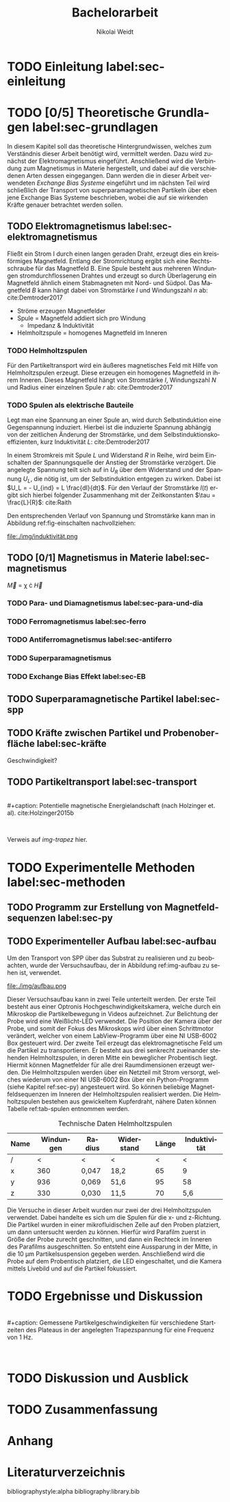 #+Title: Bachelorarbeit
#+Author: Nikolai Weidt
#+Options: toc:2 tasks:t title:nil
#+Todo: TODO(t) | DONE(d) 
#+EXCLUDE_TAGS: ignore
#+LANGUAGE: de

* Header                                                             :ignore:
   #+latex_class:scrbook
   #+latex_class_options:[page,pdftex,12pt,a4paper,twoside,openright]
   
   # #+latex_header: \usepackage[latin1]{inputenc}
   #+latex_header: \usepackage[T1]{fontenc}
   #+latex_header: \usepackage[ngerman]{babel} 
   #+latex_header: \usepackage[top=0.5cm,bottom=2.5cm,left=2.5cm,right=2cm]{geometry}
   #+latex_header: \usepackage{color, xcolor}
   #+latex_header: \usepackage{float}
   #+latex_header: \usepackage{blindtext}
   #+latex_header: \usepackage{booktabs}
   # #+latex_header: \usepackage[hidelinks]{hyperref}
   #+latex_header: \usepackage[onehalfspacing]{setspace}
   #+latex_header: \usepackage{graphicx}
   #+latex_header: \usepackage{amsmath,amssymb,amstext,bbm}
   #+latex_header: \usepackage[labelfont=bf, up, textfont=small, figurename=Abb., tablename=Tab.]{caption}
   #+latex_header: \usepackage[output-decimal-marker={,}]{siunitx}
   #+latex_header: \include{titlepage/titlepage}
  
   
* Andere Arbeiten                                                    :ignore:

** [[file:arbeiten/BAChJa.pdf][BAChJa]]

** [[file:arbeiten/Bachelorarbeit_MeRe.pdf][BAMeRe]]

** [[file:arbeiten/Meike%20Reginka%20-%20Masterarbeit%2015.06.18.pdf][MAMeRe]]

** [[file:arbeiten/Holzinger_2015_Diss%20Transport%20magnetischer%20Partikel%20durch%20ma%C3%9Fgeschneider....pdf][DissDeHo]]


* TODO Einleitung label:sec-einleitung

\blindmathtrue
\blindtext

* TODO [0/5] Theoretische Grundlagen label:sec-grundlagen

In diesem Kapitel soll das theoretische Hintergrundwissen, welches zum Verständnis dieser Arbeit benötigt wird, vermittelt werden. Dazu wird zunächst der Elektromagnetismus eingeführt. Anschließend wird die Verbindung zum Magnetismus in Materie hergestellt, und dabei auf die verschiedenen Arten dessen eingegangen. Dann werden die in dieser Arbeit verwendeten //Exchange Bias Systeme// eingeführt und im nächsten Teil wird schließlich der Transport von superparamagnetischen Partikeln über eben jene Exchange Bias Systeme beschrieben, wobei die auf sie wirkenden Kräfte genauer betrachtet werden sollen.

 
** TODO Elektromagnetismus label:sec-elektromagnetismus
   Fließt ein Strom I durch einen langen geraden Draht, erzeugt dies ein kreisförmiges Magnetfeld. Entlang der Stromrichtung ergibt sich eine Rechtsschraube für das Magnetfeld B. Eine Spule besteht aus mehreren Windungen stromdurchflossenen Drahtes und erzeugt so durch Überlagerung ein Magnetfeld ähnlich einem Stabmagneten mit Nord- und Südpol. Das Magnetfeld $B$ kann hängt dabei von Stromstärke $I$ und Windungszahl $n$ ab: cite:Demtroder2017

#+name: eq-spule
\begin{equation}
B = \mu_{0} \cdot n \cdot I
\end{equation}
   
 - Ströme erzeugen Magnetfelder
 - Spule = Magnetfeld addiert sich pro Windung
   - Impedanz & Induktivität
 - Helmholtzspule = homogenes Magnetfeld im Inneren 
   
*** TODO Helmholtzspulen
    Für den Partikeltransport wird ein äußeres magnetisches Feld mit Hilfe von Helmholtzspulen erzeugt. Diese erzeugen ein homogenes Magnetfeld in ihrem Inneren. Dieses Magnetfeld hängt von Stromstärke $I$, Windungszahl $N$ und Radius einer einzelnen Spule $r$ ab: cite:Demtroder2017 
    
#+name: eq-helmholtz
\begin{equation}
B = (\frac{4}{5})^{\frac{3}{2}} \cdot \mu_{0} \cdot \frac{N \cdot I}{r}
\end{equation}

*** TODO Spulen als elektrische Bauteile
    Legt man eine Spannung an einer Spule an, wird durch Selbstinduktion eine Gegenspannung induziert. Hierbei ist die induzierte Spannung abhängig von der zeitlichen Änderung der Stromstärke, und dem Selbstinduktionskoeffizienten, kurz Induktivität $L$: cite:Demtroder2017
    
#+name: eq-induktivität
\begin{equation}
U_{ind} = - L \frac{dI}{dt}
\end{equation}

In einem Stromkreis mit Spule $L$ und Widerstand $R$ in Reihe, wird beim Einschalten der Spannungsquelle der Anstieg der Stromstärke verzögert. Die angelegte Spannung teilt sich auf in $U_R$ über dem Widerstand und der Spannung $U_L$, die nötig ist, um der Selbstinduktion entgegen zu wirken. Dabei ist $U_L = - U_{ind} = L \frac{dI}{dt}$. Für den Verlauf der Stromstärke $I(t)$ ergibt sich hierbei folgender Zusammenhang mit der Zeitkonstanten $\tau = \frac{L}{R}$: cite:Raith 

#+name: eq-strom-spule
\begin{equation}
I(t) = I_{0} \cdot e^{ -\frac{t}{\tau}} = I_{0} \cdot e^{ -\frac{t \cdot R}{L}} 
\end{equation}

Den entsprechenden Verlauf von Spannung und Stromstärke kann man in Abbildung ref:fig-einschalten nachvollziehen:

#+caption: Qualitative Darstellung des Verlaufs von selbstinduzierter Spannung $U_{ind}$, Stromstärke $I$ und Speisespannung $U_0$ in einer Reihenschaltung von Widerstand $R$ und Spule $L$.
#+attr_latex: :placement [H] :width 0.5\textwidth
#+name: fig-einschalten
file:./img/induktivität.png
  
** TODO [0/1] Magnetismus in Materie label:sec-magnetismus

#+begin_equation
\vec{M} = \chi \cdot \vec{H}
#+end_equation

*** TODO Para- und Diamagnetismus label:sec-para-und-dia
    
   \blindtext 

*** TODO Ferromagnetismus label:sec-ferro
    
   \blindtext 

*** TODO Antiferromagnetismus label:sec-antiferro
     
   \blindtext 
    
*** TODO Superparamagnetismus
    
    \blindtext
    
*** TODO Exchange Bias Effekt label:sec-EB

   \blindtext 
   
** TODO Superparamagnetische Partikel label:sec-spp

   \blindtext 

** TODO Kräfte zwischen Partikel und Probenoberfläche label:sec-kräfte

   \blindtext 


Geschwindigkeit?

** TODO Partikeltransport label:sec-transport

   \blindtext 
\\
#+caption: Potentielle magnetische Energielandschaft (nach Holzinger et. al). cite:Holzinger2015b
#+attr_latex: :placement [H] :width 0.5\textwidth
#+name: img-trapez
[[file:./img/trapez.jpeg]]
\\

\blindtext

Verweis auf [[img-trapez]] hier.

* TODO Experimentelle Methoden label:sec-methoden
  
\blindtext

** TODO Programm zur Erstellung von Magnetfeldsequenzen label:sec-py

   \blindtext 

** TODO Experimenteller Aufbau label:sec-aufbau

Um den Transport von SPP über das Substrat zu realisieren und zu beobachten, wurde der Versuchsaufbau, der in Abbildung ref:img-aufbau zu sehen ist, verwendet.

#+caption: Partikeltransport Versuchsaufbau. ...
#+attr_latex: :width 0.5\textwidth
#+name: img-aufbau
file:./img/aufbau.png

Dieser Versuchsaufbau kann in zwei Teile unterteilt werden. Der erste Teil besteht aus einer Optronis Hochgeschwindigkeitskamera, welche durch ein Mikroskop die Partikelbewegung in Videos aufzeichnet. Zur Belichtung der Probe wird eine Weißlicht-LED verwendet. Die Position der Kamera über der Probe, und somit der Fokus des Mikroskops wird über einen Schrittmotor verändert, welcher von einem LabView-Programm über eine NI USB-6002 Box gesteuert wird. Der zweite Teil erzeugt das elektromagnetische Feld um die Partikel zu transportieren. Er besteht aus drei senkrecht zueinander stehenden Helmholtzspulen, in deren Mitte ein beweglicher Probentisch liegt. Hiermit können Magnetfelder für alle drei Raumdimensionen erzeugt werden. Die Helmholtzspulen werden über ein Netzteil mit Strom versorgt, welches wiederum von einer NI USB-6002 Box über ein Python-Programm (siehe Kapitel ref:sec-py) angesteuert wird. So können beliebige Magnetfeldsequenzen im Inneren der Helmholtzspulen realisiert werden. Die Helmholtzspulen bestehen aus gewickeltem Kupferdraht, nähere Daten können Tabelle ref:tab-spulen entnommen werden.

#+caption: Technische Daten Helmholtzspulen
#+attr_latex: :center t :align nil
#+name: tab-spulen
| Name | Windungen | Radius\nbsp[\si{\meter}] | Widerstand\nbsp[\si{\ohm}] | Länge\nbsp[\si{\milli\meter}] | Induktivität\nbsp[\si{\milli\henry}] |
|------+-----------+----------------------+------------------------+---------------------------+----------------------------------|
| /    |         < | <                    | <                      |                         < | <                                |
| x    |       360 | 0,047                | 18,2                   |                        65 | 9                                |
| y    |       936 | 0,069                | 51,6                   |                        95 | 58                               |
| z    |       330 | 0,030                | 11,5                   |                        70 | 5,6                              |


Die Versuche in dieser Arbeit wurden nur zwei der drei Helmholtzspulen verwendet. Dabei handelte es sich um die Spulen für die x- und z-Richtung. Die Partikel wurden in einer mikrofluidischen Zelle auf den Proben platziert, um dann untersucht werden zu können. Hierfür wird Parafilm zuerst in Größe der Probe zurecht geschnitten, und dann ein Rechteck im Inneren des Parafilms ausgeschnitten. So entsteht eine Aussparung in der Mitte, in die \SI{10}{\micro\meter} Partikelsuspension gegeben werden. Anschließend wird die Probe auf dem Probentisch platziert, die LED eingeschaltet, und die Kamera mittels Livebild und auf die Partikel fokussiert.

* TODO Ergebnisse und Diskussion
  
  \blindtext 
  \\
  #+caption: Gemessene Partikelgeschwindigkeiten für verschiedene Startzeiten des Plateaus in der angelegten Trapezspannung für eine Frequenz von 1 Hz.
  #+attr_latex: :placement [!h] :width 0.55\textwidth
  #+name: img-v
  [[file:./img/v.png]]
  \\
  \blindtext 

  
* TODO Diskussion und Ausblick

   \blindtext 

* TODO Zusammenfassung

   \blindtext 

*  Anhang
  

* Literaturverzeichnis

  bibliographystyle:alpha
  bibliography:library.bib

